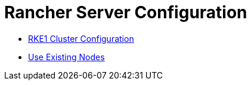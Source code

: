 = Rancher Server Configuration

* xref:rke1-cluster-configuration.adoc[RKE1 Cluster Configuration]
* xref:use-existing-nodes/use-existing-nodes.adoc[Use Existing Nodes]
